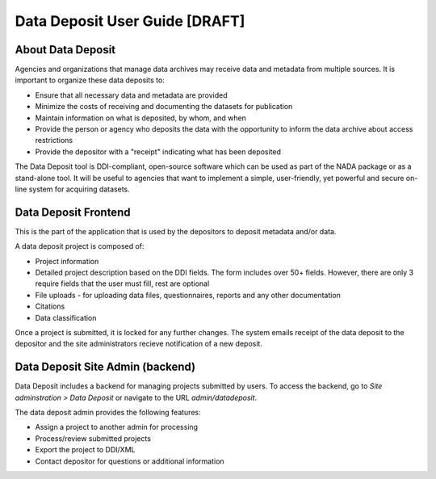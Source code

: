 Data Deposit User Guide [DRAFT]
####################################

About Data Deposit
==============================
Agencies and organizations that manage data archives may receive data and metadata from multiple sources. It is important to organize these data deposits to:

* Ensure that all necessary data and metadata are provided

* Minimize the costs of receiving and documenting the datasets for publication

* Maintain information on what is deposited, by whom, and when

* Provide the person or agency who deposits the data with the opportunity to inform the data archive about access restrictions

* Provide the depositor with a "receipt" indicating what has been deposited

The Data Deposit tool is DDI-compliant, open-source software which can be used as part of the NADA package or as a stand-alone tool. It will be useful to agencies that want to implement a simple, user-friendly, yet powerful and secure on-line system for acquiring datasets.


Data Deposit Frontend
==============================
This is the part of the application that is used by the depositors to deposit metadata and/or data.

.. image:: images/datadeposit-projects.jpg
    :class: img-responsive


A data deposit project is composed of:

* Project information
* Detailed project description based on the DDI fields. The form includes over 50+ fields. However, there are only 3 require fields that the user must fill, rest are optional
* File uploads - for uploading data files, questionnaires, reports and any other documentation
* Citations
* Data classification

.. image:: images/datadeposit-study-description.jpg
    :class: img-responsive


Once a project is submitted, it is locked for any further changes. The system emails receipt of the data deposit to the depositor and the site administrators recieve notification of a new deposit.



Data Deposit Site Admin (backend)
===================================
Data Deposit includes a backend for managing projects submitted by users. To access the backend, go to `Site adminstration > Data Deposit` or navigate to the URL `admin/datadeposit`.


.. image:: images/datadeposit-admin.jpg
    :class: img-responsive


The data deposit admin provides the following features:

* Assign a project to another admin for processing
* Process/review submitted projects
* Export the project to DDI/XML
* Contact depositor for questions or additional information

